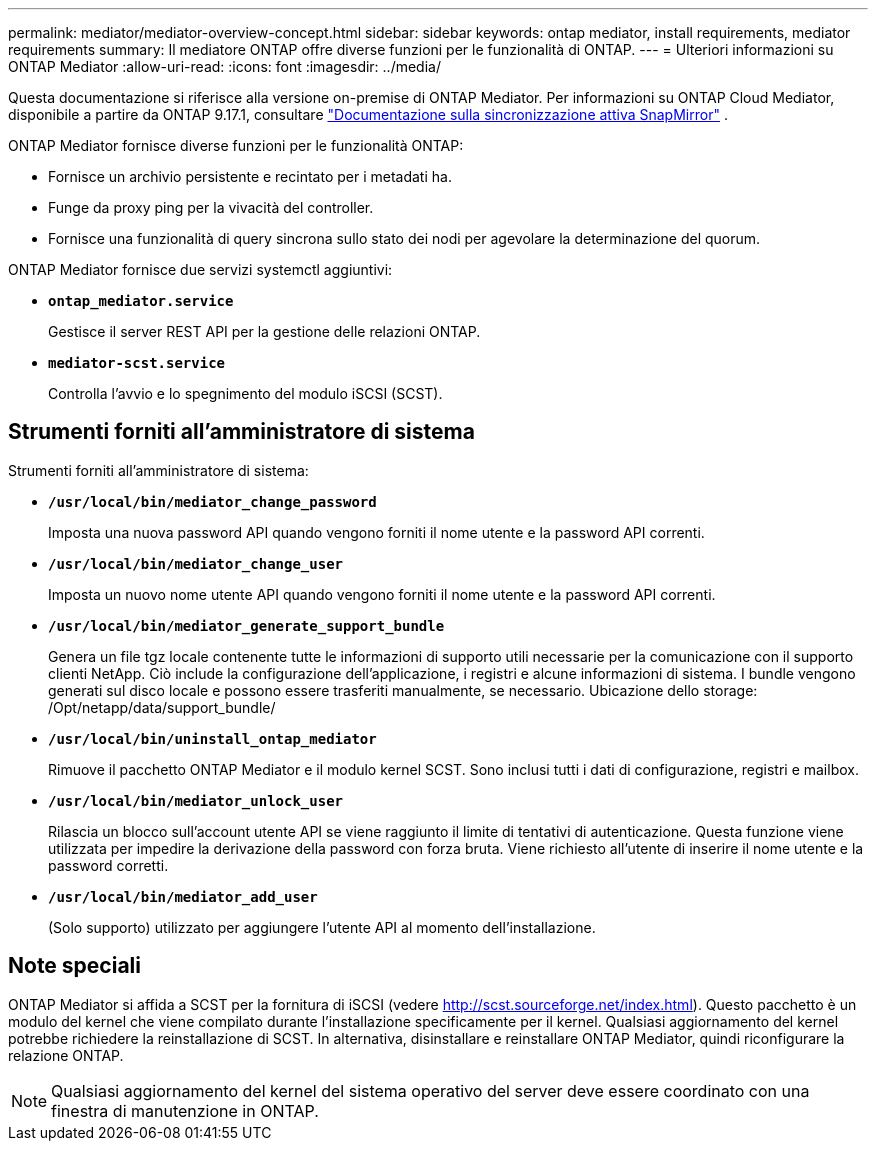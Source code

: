 ---
permalink: mediator/mediator-overview-concept.html 
sidebar: sidebar 
keywords: ontap mediator, install requirements, mediator requirements 
summary: Il mediatore ONTAP offre diverse funzioni per le funzionalità di ONTAP. 
---
= Ulteriori informazioni su ONTAP Mediator
:allow-uri-read: 
:icons: font
:imagesdir: ../media/


[role="lead"]
Questa documentazione si riferisce alla versione on-premise di ONTAP Mediator. Per informazioni su ONTAP Cloud Mediator, disponibile a partire da ONTAP 9.17.1, consultare link:../snapmirror-active-sync/index.html["Documentazione sulla sincronizzazione attiva SnapMirror"] .

ONTAP Mediator fornisce diverse funzioni per le funzionalità ONTAP:

* Fornisce un archivio persistente e recintato per i metadati ha.
* Funge da proxy ping per la vivacità del controller.
* Fornisce una funzionalità di query sincrona sullo stato dei nodi per agevolare la determinazione del quorum.


ONTAP Mediator fornisce due servizi systemctl aggiuntivi:

* *`ontap_mediator.service`*
+
Gestisce il server REST API per la gestione delle relazioni ONTAP.

* *`mediator-scst.service`*
+
Controlla l'avvio e lo spegnimento del modulo iSCSI (SCST).





== Strumenti forniti all'amministratore di sistema

Strumenti forniti all'amministratore di sistema:

* *`/usr/local/bin/mediator_change_password`*
+
Imposta una nuova password API quando vengono forniti il nome utente e la password API correnti.

* *`/usr/local/bin/mediator_change_user`*
+
Imposta un nuovo nome utente API quando vengono forniti il nome utente e la password API correnti.

* *`/usr/local/bin/mediator_generate_support_bundle`*
+
Genera un file tgz locale contenente tutte le informazioni di supporto utili necessarie per la comunicazione con il supporto clienti NetApp. Ciò include la configurazione dell'applicazione, i registri e alcune informazioni di sistema. I bundle vengono generati sul disco locale e possono essere trasferiti manualmente, se necessario. Ubicazione dello storage: /Opt/netapp/data/support_bundle/

* *`/usr/local/bin/uninstall_ontap_mediator`*
+
Rimuove il pacchetto ONTAP Mediator e il modulo kernel SCST. Sono inclusi tutti i dati di configurazione, registri e mailbox.

* *`/usr/local/bin/mediator_unlock_user`*
+
Rilascia un blocco sull'account utente API se viene raggiunto il limite di tentativi di autenticazione. Questa funzione viene utilizzata per impedire la derivazione della password con forza bruta. Viene richiesto all'utente di inserire il nome utente e la password corretti.

* *`/usr/local/bin/mediator_add_user`*
+
(Solo supporto) utilizzato per aggiungere l'utente API al momento dell'installazione.





== Note speciali

ONTAP Mediator si affida a SCST per la fornitura di iSCSI (vedere http://scst.sourceforge.net/index.html[]). Questo pacchetto è un modulo del kernel che viene compilato durante l'installazione specificamente per il kernel. Qualsiasi aggiornamento del kernel potrebbe richiedere la reinstallazione di SCST. In alternativa, disinstallare e reinstallare ONTAP Mediator, quindi riconfigurare la relazione ONTAP.


NOTE: Qualsiasi aggiornamento del kernel del sistema operativo del server deve essere coordinato con una finestra di manutenzione in ONTAP.

